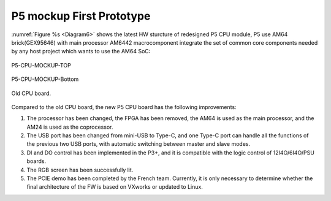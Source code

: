 P5 mockup First Prototype
^^^^^^^^^^^^^^^^^^^^^^^^^^^^^^^^^^^^^^^^^^^^^^^^^^^^^^^^^^^^^^^^^^^^^^^^^^^^^^^^

:numref:`Figure %s <Diagram6>` shows the latest HW sturcture of redesigned P5 CPU module, P5 use AM64 brick(GEX95646) with main processor AM6442 macrocomponent integrate the set of common core components needed by any host project which wants to use the AM64 SoC:

.. _Diagram6:
.. figure:: _static/images/P5-CPU-MOCKUP-TOP.png
   :width: 70%
   :align: center
   :alt: pic1
   
   P5-CPU-MOCKUP-TOP   

.. figure:: _static/images/P5-CPU-MOCKUP-BOTTOM.png
   :width: 70%
   :align: center
   :alt: pic1
   
   P5-CPU-MOCKUP-Bottom   


.. _Diagram7:
.. figure:: _static/images/P5-CPU-TOP_00.png
   :width: 70%
   :align: center
   :alt: pic1
   
   Old CPU board.
   
   
Compared to the old CPU board, the new P5 CPU board has the following improvements:

1. The processor has been changed, the FPGA has been removed, the AM64 is used as the main processor, and the AM24 is used as the coprocessor.

2. The USB port has been changed from mini-USB to Type-C, and one Type-C port can handle all the functions of the previous two USB ports, with automatic switching between master and slave modes.

3. DI and DO control has been implemented in the P3+, and it is compatible with the logic control of 12I4O/6I4O/PSU boards.

4. The RGB screen has been successfully lit.

5. The PCIE demo has been completed by the French team. Currently, it is only necessary to determine whether the final architecture of the FW is based on VXworks or updated to Linux.







